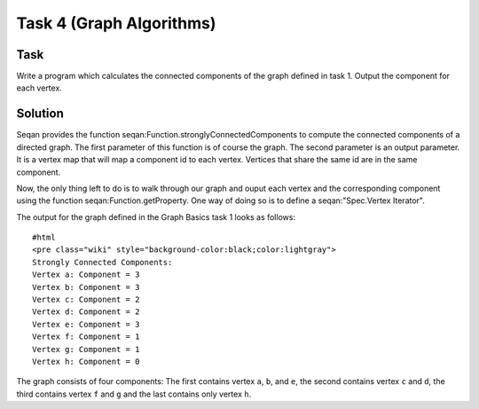 Task 4 (Graph Algorithms)
-------------------------

Task
~~~~

Write a program which calculates the connected components of the graph
defined in task 1. Output the component for each vertex.

Solution
~~~~~~~~

Seqan provides the function seqan:Function.stronglyConnectedComponents
to compute the connected components of a directed graph. The first
parameter of this function is of course the graph. The second parameter
is an output parameter. It is a vertex map that will map a component id
to each vertex. Vertices that share the same id are in the same
component.

.. includefrags:: core/demos/tutorial/graph/graph_algo_scc.cpp
   :fragment: connected-components

Now, the only thing left to do is to walk through our graph and ouput
each vertex and the corresponding component using the function
seqan:Function.getProperty. One way of doing so is to define a
seqan:"Spec.Vertex Iterator".

.. includefrags:: core/demos/tutorial/graph/graph_algo_scc.cpp
   :fragment: output-connected-components

The output for the graph defined in the Graph Basics task 1 looks as
follows:

::

    #html
    <pre class="wiki" style="background-color:black;color:lightgray">
    Strongly Connected Components:
    Vertex a: Component = 3
    Vertex b: Component = 3
    Vertex c: Component = 2
    Vertex d: Component = 2
    Vertex e: Component = 3
    Vertex f: Component = 1
    Vertex g: Component = 1
    Vertex h: Component = 0

.. raw:: html

   </pre>

The graph consists of four components: The first contains vertex ``a``,
``b``, and ``e``, the second contains vertex ``c`` and ``d``, the third
contains vertex ``f`` and ``g`` and the last contains only vertex ``h``.

.. raw:: mediawiki

   {{TracNotice|{{PAGENAME}}}}

